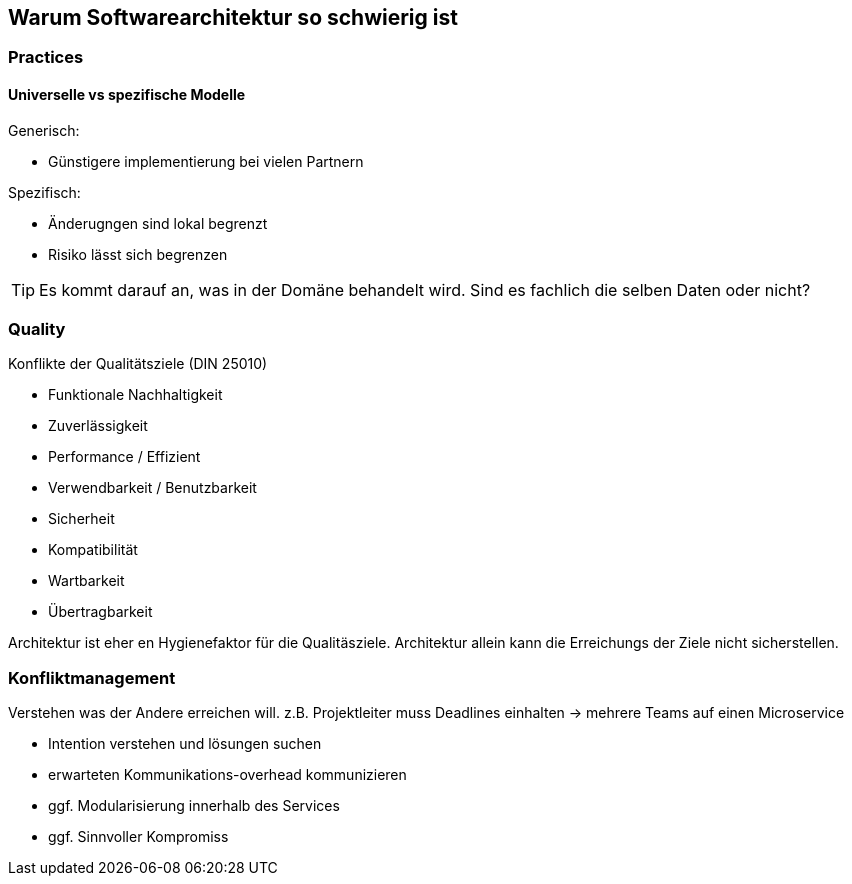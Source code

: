 == Warum Softwarearchitektur so schwierig ist

=== Practices

==== Universelle vs spezifische Modelle

Generisch:

* Günstigere implementierung bei vielen Partnern

Spezifisch:

* Änderugngen sind lokal begrenzt
* Risiko lässt sich begrenzen

TIP: Es kommt darauf an, was in der Domäne behandelt wird. Sind es fachlich die selben Daten oder nicht?


=== Quality

Konflikte der Qualitätsziele (DIN 25010)

* Funktionale Nachhaltigkeit
* Zuverlässigkeit
* Performance / Effizient
* Verwendbarkeit / Benutzbarkeit
* Sicherheit
* Kompatibilität
* Wartbarkeit
* Übertragbarkeit

Architektur ist eher en Hygienefaktor für die Qualitäsziele. Architektur allein kann die Erreichungs der Ziele nicht sicherstellen.


=== Konfliktmanagement

Verstehen was der Andere erreichen will.
z.B. Projektleiter muss Deadlines einhalten -> mehrere Teams auf einen Microservice

* Intention verstehen und lösungen suchen
* erwarteten Kommunikations-overhead kommunizieren
* ggf. Modularisierung innerhalb des Services
* ggf. Sinnvoller Kompromiss